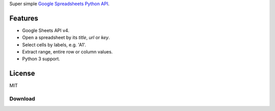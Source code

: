 Super simple `Google Spreadsheets Python API`_.

.. _Google Spreadsheets Python API: https://github.com/burnash/gspread

Features
--------

* Google Sheets API v4.
* Open a spreadsheet by its *title*, *url* or *key*.
* Select cells by labels, e.g. 'A1'.
* Extract range, entire row or column values.
* Python 3 support.


License
-------
MIT

Download
========



